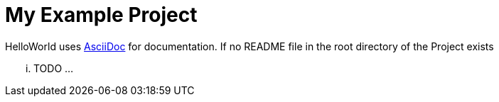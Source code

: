 = My Example Project

HelloWorld uses https://asciidoc.org[AsciiDoc] for documentation. If no README file in the root directory of the Project
exists

... TODO ...
